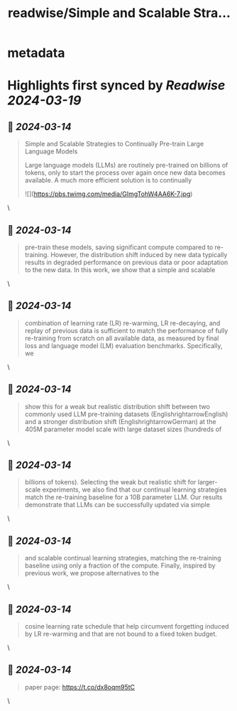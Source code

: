 :PROPERTIES:
:title: readwise/Simple and Scalable Stra...
:END:


* metadata
:PROPERTIES:
:author: [[_akhaliq on Twitter]]
:full-title: "Simple and Scalable Stra..."
:category: [[tweets]]
:url: https://twitter.com/_akhaliq/status/1768120590836060201
:image-url: https://pbs.twimg.com/profile_images/1451191636810092553/kpM5Fe12.jpg
:END:

* Highlights first synced by [[Readwise]] [[2024-03-19]]
** 📌 [[2024-03-14]]
#+BEGIN_QUOTE
Simple and Scalable Strategies to Continually Pre-train Large Language Models

Large language models (LLMs) are routinely pre-trained on billions of tokens, only to start the process over again once new data becomes available. A much more efficient solution is to continually 

![](https://pbs.twimg.com/media/GImgTohW4AA6K-7.jpg) 
#+END_QUOTE\
** 📌 [[2024-03-14]]
#+BEGIN_QUOTE
pre-train these models, saving significant compute compared to re-training. However, the distribution shift induced by new data typically results in degraded performance on previous data or poor adaptation to the new data. In this work, we show that a simple and scalable 
#+END_QUOTE\
** 📌 [[2024-03-14]]
#+BEGIN_QUOTE
combination of learning rate (LR) re-warming, LR re-decaying, and replay of previous data is sufficient to match the performance of fully re-training from scratch on all available data, as measured by final loss and language model (LM) evaluation benchmarks. Specifically, we 
#+END_QUOTE\
** 📌 [[2024-03-14]]
#+BEGIN_QUOTE
show this for a weak but realistic distribution shift between two commonly used LLM pre-training datasets (EnglishrightarrowEnglish) and a stronger distribution shift (EnglishrightarrowGerman) at the 405M parameter model scale with large dataset sizes (hundreds of 
#+END_QUOTE\
** 📌 [[2024-03-14]]
#+BEGIN_QUOTE
billions of tokens). Selecting the weak but realistic shift for larger-scale experiments, we also find that our continual learning strategies match the re-training baseline for a 10B parameter LLM. Our results demonstrate that LLMs can be successfully updated via simple 
#+END_QUOTE\
** 📌 [[2024-03-14]]
#+BEGIN_QUOTE
and scalable continual learning strategies, matching the re-training baseline using only a fraction of the compute. Finally, inspired by previous work, we propose alternatives to the 
#+END_QUOTE\
** 📌 [[2024-03-14]]
#+BEGIN_QUOTE
cosine learning rate schedule that help circumvent forgetting induced by LR re-warming and that are not bound to a fixed token budget. 
#+END_QUOTE\
** 📌 [[2024-03-14]]
#+BEGIN_QUOTE
paper page: https://t.co/dx8oqm95tC 
#+END_QUOTE\
